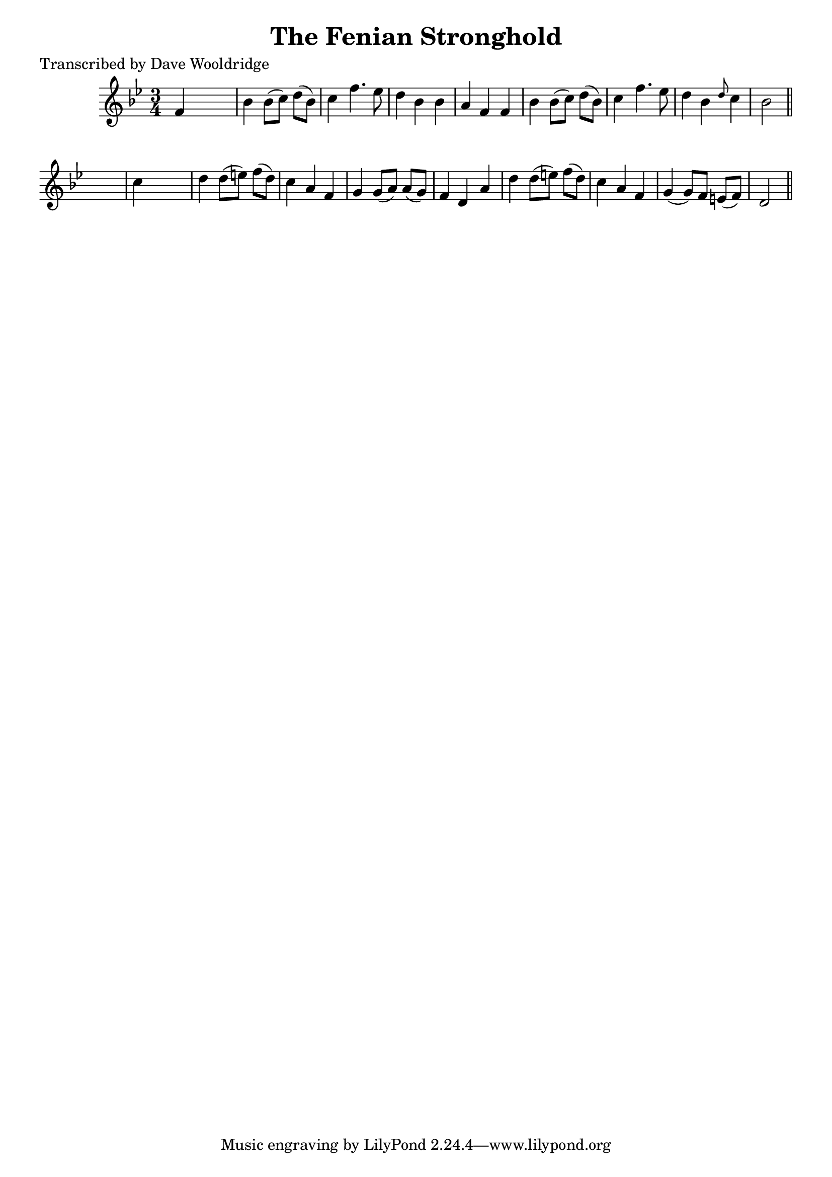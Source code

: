 
\version "2.16.2"
% automatically converted by musicxml2ly from xml/0539_dw.xml

%% additional definitions required by the score:
\language "english"


\header {
    poet = "Transcribed by Dave Wooldridge"
    encoder = "abc2xml version 63"
    encodingdate = "2015-01-25"
    title = "The Fenian Stronghold"
    }

\layout {
    \context { \Score
        autoBeaming = ##f
        }
    }
PartPOneVoiceOne =  \relative f' {
    \key d \phrygian \time 3/4 f4 s2 | % 2
    bf4 bf8 ( [ c8 ) ] d8 ( [ bf8 ) ] | % 3
    c4 f4. ef8 | % 4
    d4 bf4 bf4 | % 5
    a4 f4 f4 | % 6
    bf4 bf8 ( [ c8 ) ] d8 ( [ bf8 ) ] | % 7
    c4 f4. ef8 | % 8
    d4 bf4 \grace { d8 } c4 | % 9
    bf2 \bar "||"
    s4 | \barNumberCheck #10
    c4 s2 | % 11
    d4 d8 ( [ e8 ) ] f8 ( [ d8 ) ] | % 12
    c4 a4 f4 | % 13
    g4 g8 ( [ a8 ) ] a8 ( [ g8 ) ] | % 14
    f4 d4 a'4 | % 15
    d4 d8 ( [ e8 ) ] f8 ( [ d8 ) ] | % 16
    c4 a4 f4 | % 17
    g4 ( g8 ) [ f8 ] e8 ( [ f8 ) ] | % 18
    d2 \bar "||"
    }


% The score definition
\score {
    <<
        \new Staff <<
            \context Staff << 
                \context Voice = "PartPOneVoiceOne" { \PartPOneVoiceOne }
                >>
            >>
        
        >>
    \layout {}
    % To create MIDI output, uncomment the following line:
    %  \midi {}
    }

